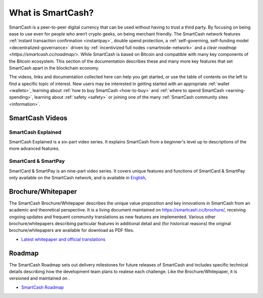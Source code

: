 .. meta::
   :description: Introduction to the SmartCash cryptocurrency and links to further reading
   :keywords: smartcash, cryptocurrency, videos, documentation, roadmap, governance, funding, payments, whitepaper, roadmap

.. _about:

=============
What is SmartCash?
=============

SmartCash is a peer-to-peer digital currency that can be used without having to trust a third party. By focusing on being ease to use even for people who aren‘t crypto geeks, on being merchant friendly. The SmartCash network features 
:ref:`instant transaction confirmation <instantpay>`, double spend 
protection, a 
:ref:`self-governing, self-funding model <decentralized-governance>` 
driven by :ref:`incentivized full nodes <smartnode-network>` and a 
`clear roadmap <https://smartcash.cc/roadmap/>`. While SmartCash is based on Bitcoin and compatible with many key
components of the Bitcoin ecosystem. This section of the documentation describes these and many
more key features that set SmartCash apart in the blockchain economy.

The videos, links and documentation collected here can help you get
started, or use the table of contents on the left to find a specific
topic of interest. New users may be interested in getting started with
an appropriate :ref:`wallet <wallets>`, learning about 
:ref:`how to buy SmartCash <how-to-buy>` and 
:ref:`where to spend SmartCash <earning-spending>`, learning about 
:ref:`safety <safety>` or joining one of the many 
:ref:`SmartCash community sites <information>`.

SmartCash Videos
-----------

SmartCash Explained
~~~~~~~~~~~

SmartCash Explained is a six-part video series. 
It explains SmartCash from a beginner's level up to descriptions of the more 
advanced features.

.. raw:: html

    <div style="position: relative; padding-bottom: 56.25%; height: 0; margin-bottom: 1em; overflow: hidden; max-width: 70%; height: auto;">
        <iframe src="https://www.youtube.com/embed/?listType=playlist&list=PLGlNS1OUh3PxhbP8hWHjyoNL5wmqXHaVD" frameborder="0" allowfullscreen style="position: absolute; top: 0; left: 0; width: 100%; height: 100%;">
    </iframe>


SmartCard & SmartPay
~~~~~~~~

SmartCard & SmartPay is an nine-part video series. It 
covers unique features and functions of SmartCard & SmartPay only available on the SmartCash network,
and is available in 
`English <https://www.youtube.com/watch?v=blX4TpiHmTc&list=PLGlNS1OUh3PyTeh6QLz1jXwqPENznvISD>`__, 

.. raw:: html

    <div style="position: relative; padding-bottom: 56.25%; height: 0; margin-bottom: 1em; overflow: hidden; max-width: 70%; height: auto;">
        <iframe src="https://www.youtube.com/embed/?listType=playlist&list=PLGlNS1OUh3PyTeh6QLz1jXwqPENznvISD" frameborder="0" allowfullscreen style="position: absolute; top: 0; left: 0; width: 100%; height: 100%;">
    </iframe>


.. _whitepaper:

Brochure/Whitepaper
----------

The SmartCash Brochure/Whitepaper describes the unique value proposition and key
innovations in SmartCash from an academic and theoretical perspective. It is 
a living document maintained on https://smartcash.cc/brochure/, receiving ongoing updates 
and frequent community translations as new features are implemented. 
Various other brochure/whitepapers describing particular features in additional 
detail and (for historical reasons) the original brochure/whitepapers are 
available for download as PDF files.

- `Latest whitepaper and official translations <https://smartcash.cc/wp-content/uploads/2018/07/SmartCash-v1.2.4.pdf>`_


Roadmap
-------

The SmartCash Roadmap sets out delivery milestones for future releases of
SmartCash and includes specific technical details describing how the
development team plans to realese each challenge. Like the Brochure/Whitepaper,
it is versioned and maintained on .

- `SmartCash Roadmap <https://smartcash.cc/roadmap/>`_

